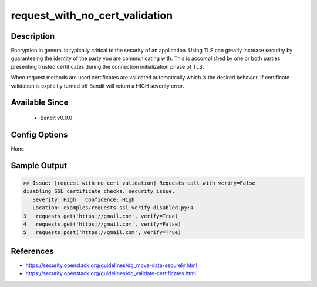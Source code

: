 
request_with_no_cert_validation
===============================

Description
-----------
Encryption in general is typically critical to the security of an application.
Using TLS can greatly increase security by guaranteeing the identity of the
party you are communicating with.  This is accomplished by one or both parties
presenting trusted certificates during the connection initialization phase of
TLS.

When request methods are used certificates are validated automatically which is
the desired behavior.  If certificate validation is explicitly turned off
Bandit will return a HIGH severity error.

Available Since
---------------
 - Bandit v0.9.0

Config Options
--------------
None

Sample Output
-------------
.. code-block:: none

    >> Issue: [request_with_no_cert_validation] Requests call with verify=False
    disabling SSL certificate checks, security issue.
       Severity: High   Confidence: High
       Location: examples/requests-ssl-verify-disabled.py:4
    3   requests.get('https://gmail.com', verify=True)
    4   requests.get('https://gmail.com', verify=False)
    5   requests.post('https://gmail.com', verify=True)

References
----------
- https://security.openstack.org/guidelines/dg_move-data-securely.html
- https://security.openstack.org/guidelines/dg_validate-certificates.html
